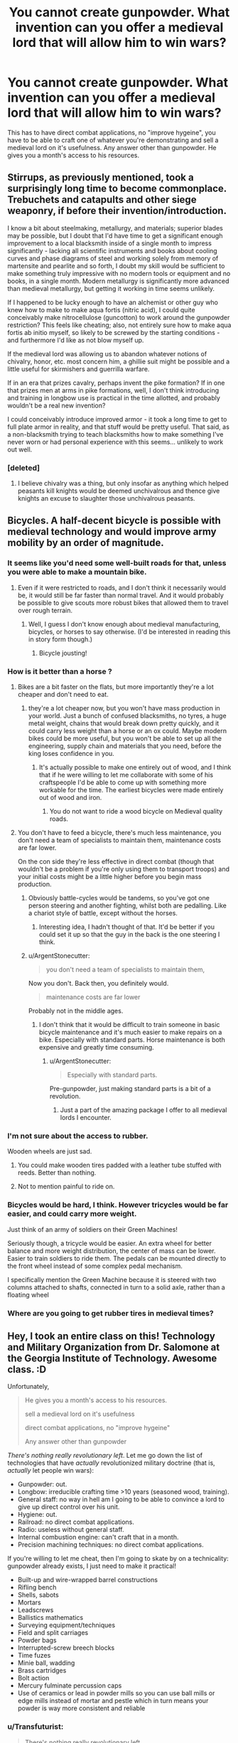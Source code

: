 #+TITLE: You cannot create gunpowder. What invention can you offer a medieval lord that will allow him to win wars?

* You cannot create gunpowder. What invention can you offer a medieval lord that will allow him to win wars?
:PROPERTIES:
:Author: justmakemeacake22134
:Score: 37
:DateUnix: 1434253528.0
:DateShort: 2015-Jun-14
:END:
This has to have direct combat applications, no "improve hygeine", you have to be able to craft one of whatever you're demonstrating and sell a medieval lord on it's usefulness. Any answer other than gunpowder. He gives you a month's access to his resources.


** Stirrups, as previously mentioned, took a surprisingly long time to become commonplace. Trebuchets and catapults and other siege weaponry, if before their invention/introduction.

I know a bit about steelmaking, metallurgy, and materials; superior blades may be possible, but I doubt that I'd have time to get a significant enough improvement to a local blacksmith inside of a single month to impress significantly - lacking all scientific instruments and books about cooling curves and phase diagrams of steel and working solely from memory of martensite and pearlite and so forth, I doubt my skill would be sufficient to make something truly impressive with no modern tools or equipment and no books, in a single month. Modern metallurgy is significantly more advanced than medieval metallurgy, but getting it working in time seems unlikely.

If I happened to be lucky enough to have an alchemist or other guy who knew how to make to make aqua fortis (nitric acid), I could quite conceivably make nitrocellulose (guncotton) to work around the gunpowder restriction? This feels like cheating; also, not entirely sure how to make aqua fortis ab initio myself, so likely to be screwed by the starting conditions - and furthermore I'd like as not blow myself up.

If the medieval lord was allowing us to abandon whatever notions of chivalry, honor, etc. most concern him, a ghillie suit might be possible and a little useful for skirmishers and guerrilla warfare.

If in an era that prizes cavalry, perhaps invent the pike formation? If in one that prizes men at arms in pike formations, well, I don't think introducing and training in longbow use is practical in the time allotted, and probably wouldn't be a real new invention?

I could conceivably introduce improved armor - it took a long time to get to full plate armor in reality, and that stuff would be pretty useful. That said, as a non-blacksmith trying to teach blacksmiths how to make something I've never worn or had personal experience with this seems... unlikely to work out well.
:PROPERTIES:
:Author: Escapement
:Score: 12
:DateUnix: 1434257309.0
:DateShort: 2015-Jun-14
:END:

*** [deleted]
:PROPERTIES:
:Score: 1
:DateUnix: 1434265095.0
:DateShort: 2015-Jun-14
:END:

**** I believe chivalry was a thing, but only insofar as anything which helped peasants kill knights would be deemed unchivalrous and thence give knights an excuse to slaughter those unchivalrous peasants.
:PROPERTIES:
:Author: Sceptically
:Score: 9
:DateUnix: 1434274959.0
:DateShort: 2015-Jun-14
:END:


** Bicycles. A half-decent bicycle is possible with medieval technology and would improve army mobility by an order of magnitude.
:PROPERTIES:
:Author: Colonel_Fedora
:Score: 11
:DateUnix: 1434260493.0
:DateShort: 2015-Jun-14
:END:

*** It seems like you'd need some well-built roads for that, unless you were able to make a mountain bike.
:PROPERTIES:
:Author: alexanderwales
:Score: 10
:DateUnix: 1434261311.0
:DateShort: 2015-Jun-14
:END:

**** Even if it were restricted to roads, and I don't think it necessarily would be, it would still be far faster than normal travel. And it would probably be possible to give scouts more robust bikes that allowed them to travel over rough terrain.
:PROPERTIES:
:Author: Colonel_Fedora
:Score: 7
:DateUnix: 1434262090.0
:DateShort: 2015-Jun-14
:END:

***** Well, I guess I don't know enough about medieval manufacturing, bicycles, or horses to say otherwise. (I'd be interested in reading this in story form though.)
:PROPERTIES:
:Author: alexanderwales
:Score: 3
:DateUnix: 1434262597.0
:DateShort: 2015-Jun-14
:END:

****** Bicycle jousting!
:PROPERTIES:
:Author: AmeteurOpinions
:Score: 2
:DateUnix: 1434286524.0
:DateShort: 2015-Jun-14
:END:


*** How is it better than a horse ?
:PROPERTIES:
:Score: 4
:DateUnix: 1434272371.0
:DateShort: 2015-Jun-14
:END:

**** Bikes are a bit faster on the flats, but more importantly they're a lot cheaper and don't need to eat.
:PROPERTIES:
:Author: Colonel_Fedora
:Score: 4
:DateUnix: 1434273804.0
:DateShort: 2015-Jun-14
:END:

***** they're a lot cheaper now, but you won't have mass production in your world. Just a bunch of confused blacksmiths, no tyres, a huge metal weight, chains that would break down pretty quickly, and it could carry less weight than a horse or an ox could. Maybe modern bikes could be more useful, but you won't be able to set up all the engineering, supply chain and materials that you need, before the king loses confidence in you.
:PROPERTIES:
:Score: 17
:DateUnix: 1434274444.0
:DateShort: 2015-Jun-14
:END:

****** It's actually possible to make one entirely out of wood, and I think that if he were willing to let me collaborate with some of his craftspeople I'd be able to come up with something more workable for the time. The earliest bicycles were made entirely out of wood and iron.
:PROPERTIES:
:Author: Colonel_Fedora
:Score: 5
:DateUnix: 1434274695.0
:DateShort: 2015-Jun-14
:END:

******* You do not want to ride a wood bicycle on Medieval quality roads.
:PROPERTIES:
:Score: 3
:DateUnix: 1434365581.0
:DateShort: 2015-Jun-15
:END:


**** You don't have to feed a bicycle, there's much less maintenance, you don't need a team of specialists to maintain them, maintenance costs are far lower.

On the con side they're less effective in direct combat (though that wouldn't be a problem if you're only using them to transport troops) and your initial costs might be a little higher before you begin mass production.
:PROPERTIES:
:Author: Jon_Freebird
:Score: 3
:DateUnix: 1434273876.0
:DateShort: 2015-Jun-14
:END:

***** Obviously battle-cycles would be tandems, so you've got one person steering and another fighting, whilst both are pedalling. Like a chariot style of battle, except without the horses.
:PROPERTIES:
:Author: sephlington
:Score: 6
:DateUnix: 1434275318.0
:DateShort: 2015-Jun-14
:END:

****** Interesting idea, I hadn't thought of that. It'd be better if you could set it up so that the guy in the back is the one steering I think.
:PROPERTIES:
:Author: Jon_Freebird
:Score: 2
:DateUnix: 1434279751.0
:DateShort: 2015-Jun-14
:END:


***** u/ArgentStonecutter:
#+begin_quote
  you don't need a team of specialists to maintain them,
#+end_quote

Now you don't. Back then, you definitely would.

#+begin_quote
  maintenance costs are far lower
#+end_quote

Probably not in the middle ages.
:PROPERTIES:
:Author: ArgentStonecutter
:Score: 1
:DateUnix: 1434291856.0
:DateShort: 2015-Jun-14
:END:

****** I don't think that it would be difficult to train someone in basic bicycle maintenance and it's much easier to make repairs on a bike. Especially with standard parts. Horse maintenance is both expensive and greatly time consuming.
:PROPERTIES:
:Author: Jon_Freebird
:Score: 3
:DateUnix: 1434295784.0
:DateShort: 2015-Jun-14
:END:

******* u/ArgentStonecutter:
#+begin_quote
  Especially with standard parts.
#+end_quote

Pre-gunpowder, just making standard parts is a bit of a revolution.
:PROPERTIES:
:Author: ArgentStonecutter
:Score: 3
:DateUnix: 1434296067.0
:DateShort: 2015-Jun-14
:END:

******** Just a part of the amazing package I offer to all medieval lords I encounter.
:PROPERTIES:
:Author: Jon_Freebird
:Score: 3
:DateUnix: 1434299933.0
:DateShort: 2015-Jun-14
:END:


*** I'm not sure about the access to rubber.

Wooden wheels are just sad.
:PROPERTIES:
:Author: adrixshadow
:Score: 4
:DateUnix: 1434292271.0
:DateShort: 2015-Jun-14
:END:

**** You could make wooden tires padded with a leather tube stuffed with reeds. Better than nothing.
:PROPERTIES:
:Author: J4k0b42
:Score: 3
:DateUnix: 1434306811.0
:DateShort: 2015-Jun-14
:END:


**** Not to mention painful to ride on.
:PROPERTIES:
:Author: Transfuturist
:Score: 1
:DateUnix: 1434303045.0
:DateShort: 2015-Jun-14
:END:


*** Bicycles would be hard, I think. However tricycles would be far easier, and could carry more weight.

Just think of an army of soldiers on their Green Machines!

Seriously though, a tricycle would be easier. An extra wheel for better balance and more weight distribution, the center of mass can be lower. Easier to train soldiers to ride them. The pedals can be mounted directly to the front wheel instead of some complex pedal mechanism.

I specifically mention the Green Machine because it is steered with two columns attached to shafts, connected in turn to a solid axle, rather than a floating wheel
:PROPERTIES:
:Author: Farmerbob1
:Score: 3
:DateUnix: 1434346682.0
:DateShort: 2015-Jun-15
:END:


*** Where are you going to get rubber tires in medieval times?
:PROPERTIES:
:Author: justmakemeacake22134
:Score: 1
:DateUnix: 1434514077.0
:DateShort: 2015-Jun-17
:END:


** Hey, I took an entire class on this! Technology and Military Organization from Dr. Salomone at the Georgia Institute of Technology. Awesome class. :D

Unfortunately,

#+begin_quote
  He gives you a month's access to his resources.

  sell a medieval lord on it's usefulness

  direct combat applications, no "improve hygeine"

  Any answer other than gunpowder
#+end_quote

/There's nothing really revolutionary left/. Let me go down the list of technologies that have /actually/ revolutionized military doctrine (that is, /actually/ let people win wars):

- Gunpowder: out.
- Longbow: irreducible crafting time >10 years (seasoned wood, training).
- General staff: no way in hell am I going to be able to convince a lord to give up direct control over his unit.
- Hygiene: out.
- Railroad: no direct combat applications.
- Radio: useless without general staff.
- Internal combustion engine: can't craft that in a month.
- Precision machining techniques: no direct combat applications.

If you're willing to let me cheat, then I'm going to skate by on a technicality: gunpowder already exists, I just need to make it practical!

- Built-up and wire-wrapped barrel constructions
- Rifling bench
- Shells, sabots
- Mortars
- Leadscrews
- Ballistics mathematics
- Surveying equipment/techniques
- Field and split carriages
- Powder bags
- Interrupted-screw breech blocks
- Time fuzes
- Minie ball, wadding
- Brass cartridges
- Bolt action
- Mercury fulminate percussion caps
- Use of ceramics or lead in powder mills so you can use ball mills or edge mills instead of mortar and pestle which in turn means your powder is way more consistent and reliable
:PROPERTIES:
:Author: Vebeltast
:Score: 14
:DateUnix: 1434300825.0
:DateShort: 2015-Jun-14
:END:

*** u/Transfuturist:
#+begin_quote
  There's nothing really revolutionary left.
#+end_quote

Not so. Improvements on horse riding for cavalry would be pretty powerful.
:PROPERTIES:
:Author: Transfuturist
:Score: 3
:DateUnix: 1434303416.0
:DateShort: 2015-Jun-14
:END:


*** Gunpowder isn't the only thing you can use to power a crude projectile weapon. Alcohol will work quite nicely for Arquebus-style weapons or cannon analogs.

Sickness and starvation in the field need not only be addressed by 'hygiene' Better food preservation will address both of these issues, and allow larger stockpiles of food to resist siege.
:PROPERTIES:
:Author: Farmerbob1
:Score: 3
:DateUnix: 1434307001.0
:DateShort: 2015-Jun-14
:END:

**** How does alcohol work? Is it fast-burning enough? What is the oxidizer? Are you using pure alcohol or is it doped with something else or applied to something?

I want to know how this works.
:PROPERTIES:
:Author: boomfarmer
:Score: 3
:DateUnix: 1434314500.0
:DateShort: 2015-Jun-15
:END:

***** I found this website devoted to [[http://www.spudfiles.com/spud_wiki/index.php?title=Common_Fuels_for_Combustion_Spudguns][spud-cannoneering.]]
:PROPERTIES:
:Author: Farmerbob1
:Score: 3
:DateUnix: 1434319863.0
:DateShort: 2015-Jun-15
:END:


*** Radio's actually a pretty good idea. I don't know how to build one myself (especially not a speaker), but I'm pretty sure you could get a general's interest if you had a working prototype.
:PROPERTIES:
:Author: ancientcampus
:Score: 2
:DateUnix: 1434375930.0
:DateShort: 2015-Jun-15
:END:

**** Really? The speaker is the easiest part. You can make a working one using two paper plates, two magnets, some wire, and glue.
:PROPERTIES:
:Author: Amargosamountain
:Score: 1
:DateUnix: 1434529968.0
:DateShort: 2015-Jun-17
:END:

***** Sounds like a fun saturday morning
:PROPERTIES:
:Author: ancientcampus
:Score: 1
:DateUnix: 1434550367.0
:DateShort: 2015-Jun-17
:END:


** I would improve hy---

#+begin_quote
  no "improve hygeine"
#+end_quote

Oh.

Well, in that case I have to cheat with Wikipedia (if I'm just using my native knowledge, I'm boned, since I couldn't do much more than teach math and logic). However, if I'm allowed to prepare some knowledge ahead of time:

- If it's early enough, the *stirrup* apparently allows a cavalry to hit a lot harder from horseback. *Horseshoes* allow travel over rocky terrain. The *horse collar* allows for the use of draught horses, which can travel faster than oxen, meaning better supply lines. These all fall under the general heading of "cavalry".

- I think I might be able to figure out how an *astrolabe* works, and maybe how to build one. This is general navigation, so maybe falls outside the bounds of "direct combat", but I have a hard time imagining that a medieval general wouldn't see the naval applications. Same with some ship-building techniques that I might be able to learn up on and present.

- In the sphere of *architecture* I might be able to offer some advice on better building techniques in order to improve castle defenses, or point out methods of siege assault. But that's not my area of expertise either.

But again, that's me cheating with Wikipedia, and I almost certainly wouldn't be able to even /instruct/ someone to craft any of those things without a week of study (ideally in the modern world). I'm hoping this answer is still better than just saying, "Nope, I'm fucked".
:PROPERTIES:
:Author: alexanderwales
:Score: 29
:DateUnix: 1434254834.0
:DateShort: 2015-Jun-14
:END:

*** Introductory biological warfare is actually pretty easy - and would go perfectly with refusing to improve hygiene. But I try to be a scientist who thinks about should as well as can, so... no way. I've also turned down some nice offers for Defense jobs due to pacifism, so really direct combat technologies are out.

Telecommunications. Start with Heliograph techniques, which were good enough for the British Empire in India, and try to move up to radio. Something which has clear military uses even on a tactical scale, but really shines for civilian applications.
:PROPERTIES:
:Author: PeridexisErrant
:Score: 10
:DateUnix: 1434270551.0
:DateShort: 2015-Jun-14
:END:

**** u/literal-hitler:
#+begin_quote
  Introductory biological warfare is actually pretty easy - and would go perfectly with refusing to improve hygiene.
#+end_quote

A true munchkin uses rules not as a limit, but as a handhold.
:PROPERTIES:
:Author: literal-hitler
:Score: 6
:DateUnix: 1434342894.0
:DateShort: 2015-Jun-15
:END:


**** Medieval sieges often had rudimentary biological warfare already. Trebuchet-ing over horses who died of disease was a tactic that was used.
:PROPERTIES:
:Score: 1
:DateUnix: 1434365465.0
:DateShort: 2015-Jun-15
:END:


*** Horse gear is possibly the most useful, along with star fortresses. Beyond that, I'd have no clue. Telescopes and some form of long-distance communication might help convince lords to delegate armies more, which means more numbers, which means crushing victories.
:PROPERTIES:
:Author: Transfuturist
:Score: 3
:DateUnix: 1434303599.0
:DateShort: 2015-Jun-14
:END:


** I think a spark-gap radio might be doable with medieval technology.

The receiver doesn't need to be more complicated than an old-fashioned coherer.

Batteries can be made with jars of vinegar or sulphuric acid with metal in them (lots and lots in parallel). Leyden jars are capacitors, and aren't that complicated.They knew what lodestones were since classical era, and I assume wire isn't a problem for a blacksmith.
:PROPERTIES:
:Author: Adreik
:Score: 15
:DateUnix: 1434272214.0
:DateShort: 2015-Jun-14
:END:

*** Not going to be particularly useful without a general staff. Remember, up until Berthier invented the general staff (literally right before Napoleon took over) armies were /at most/ as big as one guy could shout at, and it's going to be almost impossible to convince a medieval lord to give that up. There's a reason the general staff went out of vogue when the Romans went away and didn't come back until the French Revolution.
:PROPERTIES:
:Author: Vebeltast
:Score: 5
:DateUnix: 1434301279.0
:DateShort: 2015-Jun-14
:END:

**** What's a general staff and why would a medieval lord not want it and why did they go out of vogue?
:PROPERTIES:
:Author: Pluvialis
:Score: 3
:DateUnix: 1434303594.0
:DateShort: 2015-Jun-14
:END:

***** You know how armies have things like squads and battalions and lieutenants and captains and generals? That's the general staff. You have units, which are directly commanded by low-grade officers that are coordinated by higher-grade officers up to the Person In Charge. Every officer know what's going on at their level and the level above and - critically - has enough power and permission to make decisions that they can move their troops around to cover problem spots or take advantages when they see them. That's huge. That means that your Person In Charge doesn't have to worry about giving orders to 100-person blocks of soldiers and can concentrate on their strategy and ordering around tens of thousands of guys at a time. That means that decisions like "pincer now" can be made by a person closer to the action, which means those decisions will be more accurate and generally better. That means that individual soldiers have someone that they can trust to know what's going on and that can recover the situation when things start going badly, which is a huge morale boost.

Part of the reason the Romans were so dominant, militarily, is because they had this working. Centuries, Cohorts, Legions. They could delegate because they had a professional military and trained special-purpose officers and could trust each other.

Feudal lords couldn't delegate because there wasn't enough trust going around for it to work. Lords couldn't be trusted to handle maneuvers because they'd either screw them up or abandon the plan in a glorious charge or just plain backstab their king or the lord next door. Soldiers were conscripts or militia and couldn't be convinced to follow orders except from the single person on the field with the highest rank. As a result, the size of your army was basically limited by how loud your king could shout. Anything larger would dissolve into chaos because people weren't getting orders they could trust.
:PROPERTIES:
:Author: Vebeltast
:Score: 5
:DateUnix: 1434305419.0
:DateShort: 2015-Jun-14
:END:

****** Cool. How did the Romans generate trust then?
:PROPERTIES:
:Author: Pluvialis
:Score: 3
:DateUnix: 1434306377.0
:DateShort: 2015-Jun-14
:END:

******* The Romans maintained a permanent, professional army. Roman legionaries enlisted for 25 years of service and were highly trained. Centurions were generally promoted from the ranks after several years of service and were required to be literate. Only the very highest ranks were political appointments; the rest were merit promotions up a hierarchy, commanding successively more important centuries and cohorts. Roman soldiers often spent decades fighting with the same comrades and officers. Furthermore, the permanent position meant that Roman soldiers could drill and practice and confer institutional knowledge, which meant they could actually do things like "produce and refine an infantry doctrine over the course of generations and practice it until every legionary knew it". [[https://en.wikipedia.org/wiki/Roman_infantry_tactics][That infantry doctrine itself was /damn/ impressive]]. I can't really summarize it, but it depended heavily on the soldiers executing it trusting each other to cover weaknesses and to step in at the right time or switch out at the right time. Lots of well-ordered rotations, lots of shield-your-buddy-while-he-stabs, lots of "hold here and wait for the flank to pincer".
:PROPERTIES:
:Author: Vebeltast
:Score: 8
:DateUnix: 1434307290.0
:DateShort: 2015-Jun-14
:END:

******** ***** 
      :PROPERTIES:
      :CUSTOM_ID: section
      :END:
****** 
       :PROPERTIES:
       :CUSTOM_ID: section-1
       :END:
**** 
     :PROPERTIES:
     :CUSTOM_ID: section-2
     :END:
[[https://en.wikipedia.org/wiki/Roman%20infantry%20tactics][*Roman infantry tactics*]]: [[#sfw][]]

--------------

#+begin_quote
  *Roman infantry tactics* refers to the theoretical and historical deployment, formation and maneuvers of the [[https://en.wikipedia.org/wiki/Roman_army][Roman]] infantry from the start of the [[https://en.wikipedia.org/wiki/Roman_Republic][Roman Republic]] to the [[https://en.wikipedia.org/wiki/Fall_of_the_Western_Roman_Empire][fall of the Western Roman Empire]]. The article first presents a short overview of Roman training. Roman performance against different types of enemies is then analyzed. Finally a summation of what made the Roman tactics and strategy militarily effective through their long history is given below, as is a discussion of how and why this effectiveness eventually disappeared.

  * 
    :PROPERTIES:
    :CUSTOM_ID: section-3
    :END:
  [[https://i.imgur.com/dUShx05.png][*Image*]] [[https://commons.wikimedia.org/wiki/File:Roman_Military_banner.svg][^{i}]]
#+end_quote

--------------

^{Relevant:} [[https://en.wikipedia.org/wiki/Dolabra][^{Dolabra}]] ^{|} [[https://en.wikipedia.org/wiki/Light_infantry][^{Light} ^{infantry}]] ^{|} [[https://en.wikipedia.org/wiki/Outline_of_ancient_Rome][^{Outline} ^{of} ^{ancient} ^{Rome}]] ^{|} [[https://en.wikipedia.org/wiki/Roman_legion][^{Roman} ^{legion}]]

^{Parent} ^{commenter} ^{can} [[/message/compose?to=autowikibot&subject=AutoWikibot%20NSFW%20toggle&message=%2Btoggle-nsfw+cs6ddqr][^{toggle} ^{NSFW}]] ^{or[[#or][]]} [[/message/compose?to=autowikibot&subject=AutoWikibot%20Deletion&message=%2Bdelete+cs6ddqr][^{delete}]]^{.} ^{Will} ^{also} ^{delete} ^{on} ^{comment} ^{score} ^{of} ^{-1} ^{or} ^{less.} ^{|} [[/r/autowikibot/wiki/index][^{FAQs}]] ^{|} [[/r/autowikibot/comments/1x013o/for_moderators_switches_commands_and_css/][^{Mods}]] ^{|} [[/r/autowikibot/comments/1ux484/ask_wikibot/][^{Call} ^{Me}]]
:PROPERTIES:
:Author: autowikibot
:Score: 2
:DateUnix: 1434307298.0
:DateShort: 2015-Jun-14
:END:


**** T'ang China fielded hundreds of thousands of men. Not at once, but coordinating five armies over the course of a campaign would be pretty useful.
:PROPERTIES:
:Author: Jinoc
:Score: 1
:DateUnix: 1434458594.0
:DateShort: 2015-Jun-16
:END:

***** You know, that's actually a fair point. We've all been taking "Medieval Lord" to mean "mid-ranking western European land-owning noble circa 1400 CE". Which is /technically/ correct, but the /spirit/ of the question could be lead to an interpretation of "Chinese General circa 700 CE". In which case things get really interesting and I'm probably about to lose two hours of my life checking up on Tang Dynasty military technology and doctrine.

That said, Tang Dynasty specifically had the bureaucracy and political unity to raise the professional army that could support the general staff that would make Radio useful.
:PROPERTIES:
:Author: Vebeltast
:Score: 1
:DateUnix: 1434473323.0
:DateShort: 2015-Jun-16
:END:


*** That's very clever!
:PROPERTIES:
:Author: goocy
:Score: 1
:DateUnix: 1434286891.0
:DateShort: 2015-Jun-14
:END:


** K.A. Applegate's Everworld series explores this concept. Some teenagers are trapped in a medieval fantasy world, but there's a copy of them living in the real world too and every so often their memories sync up.

One of them uses some knowledge from books in the present to have the craftsmen back then make a telegraph.\\
Definitely check it out if you're a fan of Animorphs. It's the same author, but sadly it's not a finished series.
:PROPERTIES:
:Author: jrpguru
:Score: 6
:DateUnix: 1434300930.0
:DateShort: 2015-Jun-14
:END:


** A hot air balloon seems doable. It's good for keeping watch and for dropping incendiaries on thatched roofs from safety.
:PROPERTIES:
:Author: dspeyer
:Score: 15
:DateUnix: 1434258188.0
:DateShort: 2015-Jun-14
:END:

*** Hot Air Balloons requires high precision cloth manufacturing techniques. You'd have to improve a half dozen ancillary industries to make it work.
:PROPERTIES:
:Author: Terkala
:Score: 13
:DateUnix: 1434267255.0
:DateShort: 2015-Jun-14
:END:

**** Would you have better luck with [[https://en.wikipedia.org/?title=Man-lifting_kite][man-lifting kites]]? There's stories about a Japanese thief in the 1500's using one, but I don't know enough about the history of cloth to say whether it would be possible in the West. Actually, now I think about it, the Japanese probably used paper, I vaguely recall something about waterproof paper umbrellas being used in antiquity there.
:PROPERTIES:
:Author: duffmancd
:Score: 1
:DateUnix: 1434346222.0
:DateShort: 2015-Jun-15
:END:

***** Still requires very good weaving techniques. You have to be able to make oiled/waxed cloth that air cannot pass through. And that can maintain that seal when they're supporting over a hundred pounds of weight.

The Japanese did use paper, but that would not have had enough strength to lift a human being.
:PROPERTIES:
:Author: Terkala
:Score: 1
:DateUnix: 1434347547.0
:DateShort: 2015-Jun-15
:END:


*** Way more useful as a scouting tool, you can already throw flaming projectiles quite far.

Knowing what your enemy is doing is far more useful than burning some houses.
:PROPERTIES:
:Author: shadowmask
:Score: 3
:DateUnix: 1434260982.0
:DateShort: 2015-Jun-14
:END:

**** Something tells me that throwing flaming projectiles out of a vehicle that is primarily oiled/waxed cloth and wood, when crashing would result in being surrounded by enemies, would be a /very bad idea/.

...you'd need to prototype it a bunch, would that still be doable in a month?
:PROPERTIES:
:Score: 1
:DateUnix: 1435481694.0
:DateShort: 2015-Jun-28
:END:


*** Good idea, especially if combined with binoculars!
:PROPERTIES:
:Author: Phhhhuh
:Score: 2
:DateUnix: 1434273971.0
:DateShort: 2015-Jun-14
:END:


** I study biology. If I can't just share my knowledge and have to actually make a product... Direct combat applications, too, hmm. Penicillin is super helpful for fighting infection in war, which would let him keep more soldiers. If that's stretching it too far, bring me the sick and I will build biological weapons. There are some nasty bacteria that could go great on swords, arrowheads, spears... Poison the enemy's food supplies... Sicken their mounts... hell, if the objective is to fucking ruin them, I could spread blighted crops. If I could get ahold of some botulism, well, they'd be screwed. Anthrax would probably be fairly easy. My biggest concern would be not infecting myself or my people, but if I have access to all his resources, I imagine a decent lab could be built. And, if the lord would agree, offer antibiotics to those willing to join his cause. Call plagues on his enemies and miracle cures for his people.
:PROPERTIES:
:Author: riparia
:Score: 14
:DateUnix: 1434262910.0
:DateShort: 2015-Jun-14
:END:

*** balance your karma! do vaccinations AND smallpox arrowheads
:PROPERTIES:
:Author: puesyomero
:Score: 3
:DateUnix: 1434335722.0
:DateShort: 2015-Jun-15
:END:

**** Absolutely, that would be awesome.
:PROPERTIES:
:Author: riparia
:Score: 2
:DateUnix: 1434336439.0
:DateShort: 2015-Jun-15
:END:


** Short term: Telescopes and simple two-part ciphers. You work closely with a glassmaker to create a telescope. Then, you create a medieval PGP key encryption method. The major leaders all have a single page representing their key (given at some banquet), with an instructional manual telling their scribes how to use it. Then later on any message sent to those generals will be guaranteed to be accurate. Those two inventions together will give the lord a better scouting force, and the ability to reliably order his lords at a distance without worrying about enemies stealing their orders mid-transit.

Long term: Crop rotation techniques. Even simple 4 field crop rotation techniques increase the per-acre yield about 100% over early medieval farming techniques. Peasants who produce twice as much grain can afford to pay twice as many taxes. A lord with twice as much money per-acre is going to have a very easy time raising an army to fight his wars. Coffers win wars, when it comes down to it, though there are exceptions to any rule.
:PROPERTIES:
:Author: Terkala
:Score: 11
:DateUnix: 1434267616.0
:DateShort: 2015-Jun-14
:END:

*** You don't even need telescopes, asymmetric encryption is already a guarantee to win pretty much every war.
:PROPERTIES:
:Author: goocy
:Score: 4
:DateUnix: 1434287397.0
:DateShort: 2015-Jun-14
:END:

**** Really? How so?
:PROPERTIES:
:Author: ancientcampus
:Score: 1
:DateUnix: 1434376040.0
:DateShort: 2015-Jun-15
:END:

***** Because pre-1900 wars were very long-drawn, with all the movement on foot and transport convoys to supply the army.

Because of the slow physical movement of the army, even information on horseback was quicker than the progression of the war. That led to early warning systems that allowed opposing kingdoms to prepare their own armies and counter the attack. If the attacked kingdom had an information advantage, and the attacker didn't know that they were prepared, they could even ambush back.

That meant that a large part of the war was always an information war. You could pretend to be an allied army and "agree" on an attack timing and location. You could pretend to be an enemy spy and send false messages, leading the enemy's army to prepare an ambush on your fake location, leaving it vulnerable to your real ambush. Without proper encryption, every message could have been forged by the enemy. That's why encryption was used at least as early as ancient Rome. But encryption in those days was more obfuscation and could be broken or detected easily. Asymmetric encryption as of today can be carried in plain sight and can still not be cracked.
:PROPERTIES:
:Author: goocy
:Score: 5
:DateUnix: 1434376525.0
:DateShort: 2015-Jun-15
:END:

****** Wow, you're right - I wasn't thinking along the lines of "without this, you can't trust your spies or allies". That's significant!
:PROPERTIES:
:Author: ancientcampus
:Score: 3
:DateUnix: 1434377478.0
:DateShort: 2015-Jun-15
:END:


** If I can't make gunpowder... how about talking to the royal alchemist about mixing one part of aqua fortis with two parts oil of vitriol, dunking fine cotton wool therein, and carefully washing and drying it? (grins, ducks, runs... /very/ far)
:PROPERTIES:
:Author: DataPacRat
:Score: 2
:DateUnix: 1434257646.0
:DateShort: 2015-Jun-14
:END:

*** "What's cotton?"
:PROPERTIES:
:Author: Sceptically
:Score: 4
:DateUnix: 1434275126.0
:DateShort: 2015-Jun-14
:END:

**** Just about any cellulose should do, even wood fibers.
:PROPERTIES:
:Author: DataPacRat
:Score: 2
:DateUnix: 1434275355.0
:DateShort: 2015-Jun-14
:END:


** *Anesthesia*. Diethyl ether, aka "ether," may have already been invented by this point but it definitely hasn't been widely used as an anesthetic. You can make it by mixing alcohol with sulfuric acid, which has been known under the name "oil of vitriol" since approximately ever.

Not really direct combat, but if people are doing surgery on the sick or injured then it'll have to help the success rate.

Not as much as hygiene would (you monster) but it'll be obviously Doing Something instead of looking like another silly superstition.
:PROPERTIES:
:Author: notentirelyrandom
:Score: 5
:DateUnix: 1434294071.0
:DateShort: 2015-Jun-14
:END:

*** "you monster" made me laugh
:PROPERTIES:
:Author: ancientcampus
:Score: 1
:DateUnix: 1434376111.0
:DateShort: 2015-Jun-15
:END:


** I'm surprised nobody mentioned the [[http://www.lowtechmagazine.com/2011/12/the-chinese-wheelbarrow.html][chinese wheelbarrow]]. They are much better than the western ones, and can be used to transport troops and supplies.

Although they require roads, those roads can be much narrower and cheaper than the roads used for carriages.
:PROPERTIES:
:Author: sir_pirriplin
:Score: 3
:DateUnix: 1434380321.0
:DateShort: 2015-Jun-15
:END:


** Trebuchets are the first thing that come to mind.

The second thing is smallpox blankets. After suitably inoculating the medieval lord's own people with cowpox, of course. This is fairly dependent on your definition of "direct combat applications". CONSTANT VIGILANCE and all that.

Third idea: Crossbows, depending on what year it is and whether this group has learned to make them yet.

Fourth idea would probably take more than a month, but: Steam engines, wooden tanks (like Da Vinci's doodles!), blitzkrieg warfare.

Fifth idea: Hang gliders and/or hot air balloons. Not sure if available materials will allow this. I'd probably start by showing him a paper lantern and then claim that with enough time I could build one that would let him fly over the battlefield to command and rain death from above.
:PROPERTIES:
:Author: protagnostic
:Score: 5
:DateUnix: 1434265069.0
:DateShort: 2015-Jun-14
:END:

*** Hanggliders are easy once you've understood how they work, and should be incredibly useful for light warfare (introducing scoutibg and air strikes).
:PROPERTIES:
:Author: goocy
:Score: 1
:DateUnix: 1434286835.0
:DateShort: 2015-Jun-14
:END:

**** No, no they're not. Hanggliders are really really complicated to design, require aluminium alloys to build (and aluminium smelting requires a *lot* of electricity) and are dangerous to fly if you don't get everything close to perfect.
:PROPERTIES:
:Author: duffmancd
:Score: 3
:DateUnix: 1434361333.0
:DateShort: 2015-Jun-15
:END:

***** "really really complicated" is exaggerated. You need a flexible wing with a leading edge, and a sturdy frame. Yes, today they're made from aluminium and glass fiber, but the basic principles are very similar to a sailboat. A skilled boat craftsman could at least build a prototype from wood and cloth, and then start optimizing for weight.

The only trick you really need to know is the wing profile, otherwise the pilot can't steer.
:PROPERTIES:
:Author: goocy
:Score: 3
:DateUnix: 1434361813.0
:DateShort: 2015-Jun-15
:END:

****** Thinking back on this, I admit I was wrong.

You probably could build a glider with the performance of the original 70's era ones. Or using a rigid wing design better than that. There's no way in hell though that you'd get close to modern performance with a similar construction out of materials available then. And re-optimising for the materials available is not a simple pen-and-paper exercise.
:PROPERTIES:
:Author: duffmancd
:Score: 4
:DateUnix: 1434362567.0
:DateShort: 2015-Jun-15
:END:

******* I agree with your point on performance, especially because of weight and durability. A 70's design is what I had in mind as well.
:PROPERTIES:
:Author: goocy
:Score: 4
:DateUnix: 1434367497.0
:DateShort: 2015-Jun-15
:END:


*** Trebuchets were a common medieval weapon of war and crossbows were in use by the 6th Century in Scotland.
:PROPERTIES:
:Score: 1
:DateUnix: 1434318730.0
:DateShort: 2015-Jun-15
:END:

**** u/protagnostic:
#+begin_quote
  depending on what year it is and whether this group has learned to make them yet.
#+end_quote
:PROPERTIES:
:Author: protagnostic
:Score: 1
:DateUnix: 1434338909.0
:DateShort: 2015-Jun-15
:END:


** Bicycles might be a good start. Also more advanced military tactics.
:PROPERTIES:
:Author: Igigigif
:Score: 3
:DateUnix: 1434260441.0
:DateShort: 2015-Jun-14
:END:


** Hmm... flywheels, yaw bearings and cone-belt transmissions. Set up a few dozen windmills and you've got a considerable supply of mechanical energy.
:PROPERTIES:
:Author: Kayitosan
:Score: 3
:DateUnix: 1434275769.0
:DateShort: 2015-Jun-14
:END:


** Steel.

Medieval Europe is Iron Age Europe. Introducing cheap, domestic steel for weapons and armour in a world built on iron would change the face of the continent.
:PROPERTIES:
:Score: 3
:DateUnix: 1434319921.0
:DateShort: 2015-Jun-15
:END:


** Wars are won by people, and they're fought for resources (even if that resource is something weird and ephemeral like "honor"). The best way to win a war is to never have to fight in the first place.

It wouldn't work for every lord, and it would take longer than a month, but advancing economics, law, and psychology would go a very long way to "winning" wars.

It's not like English is the dominant world language because the British (and then America) took over every where with might of arms.
:PROPERTIES:
:Author: narfanator
:Score: 3
:DateUnix: 1434325204.0
:DateShort: 2015-Jun-15
:END:

*** You've got to convince a medieval lord though. Or he's going to have you Shirened.
:PROPERTIES:
:Author: justmakemeacake22134
:Score: 1
:DateUnix: 1434514360.0
:DateShort: 2015-Jun-17
:END:


** Public/private cryptography, would that be direct enough?
:PROPERTIES:
:Author: josephwdye
:Score: 7
:DateUnix: 1434256440.0
:DateShort: 2015-Jun-14
:END:

*** That would be absolutely ridiculous to do by hand.
:PROPERTIES:
:Author: Transfuturist
:Score: 2
:DateUnix: 1434303092.0
:DateShort: 2015-Jun-14
:END:

**** I was thinking they would do it by hand in WWII I was thinking about secret pads.
:PROPERTIES:
:Author: josephwdye
:Score: 2
:DateUnix: 1434305343.0
:DateShort: 2015-Jun-14
:END:

***** But [[https://en.wikipedia.org/wiki/One-time_pad][one-time-pads]] are just plain [[https://en.wikipedia.org/wiki/Modular_arithmetic][modulo addition]], using a shared secret (the pad's key) in place of the number 13 in a [[https://en.wikipedia.org/wiki/ROT13][ROT13 operation]].
:PROPERTIES:
:Author: boomfarmer
:Score: 1
:DateUnix: 1434314702.0
:DateShort: 2015-Jun-15
:END:


** Signal flags, signal towers, and some type of variant of morse code. I don't know morse code, but I know how it works.

Also, food preservation methods. Boiling and wax-sealing clay containers would allow for better ability to store foods against siege, and better ability to keep men fed in the field with less death due to spoilage.

If the lord was progressive enough, I might try to teach the concept of the assembly line, and uniform components for making things like arrows, spears, and simpler armor pieces.

Also, potato cannons. Fueled by the purest alcohol I could manage. They can be made man-portable. Flint and steel igniter should be possible. A wire connected to a piece of steel, which is jerked, forcing the steel to impact the flint inside the tube, igniting the alcohol.

Actually, a long match in a small hole would work fine to ignite a potato cannon. (Burning splinters would work too, as noted below.)
:PROPERTIES:
:Author: Farmerbob1
:Score: 5
:DateUnix: 1434265292.0
:DateShort: 2015-Jun-14
:END:

*** u/noggin-scratcher:
#+begin_quote
  a long match
#+end_quote

You're probably going to have to invent those before you can use them.

Although I suppose it doesn't have to be the modern chemical concoction that self-ignites from friction (or even the less convenient earlier versions) - could just be a long splint that you light from a fire.
:PROPERTIES:
:Author: noggin-scratcher
:Score: 5
:DateUnix: 1434280725.0
:DateShort: 2015-Jun-14
:END:


** What I'd love to invent is a radio. Make army-scale pincer movements possible, and a ton of civilian applications too. I'm far from confident I could build one, though.
:PROPERTIES:
:Author: dspeyer
:Score: 2
:DateUnix: 1434258253.0
:DateShort: 2015-Jun-14
:END:


** Without increasing manufacturing you aren't going to achieve much.

An intelligent and informed person at best will be able to improve steel quality if he has the right knowledge.

Even if you have specialized knowledge you wouldn't be able to translate it that well through medieval means.

The best advantage is simple knowing what is achievable and having a modern mentality.

The scientific method,list of advantage and disadvantage, Assembly line batching.

The problems like paper, cloth, food preservation, information flow, energy,research and education represent and know that it is the major limits of that world stopping progress.

The most devastating you could be with modern knowledge would probably be thorough chemistry and biology for WW1 like weapons of mass destruction if your protagonist is a complete psychopath and irredeemably evil by all definitions.

With better steel and some oil you can motorize stuff as well as other machines.
:PROPERTIES:
:Author: adrixshadow
:Score: 2
:DateUnix: 1434291768.0
:DateShort: 2015-Jun-14
:END:


** I just had a really nasty thought. Chemical weapons. Having your infantry skirmishers carry glass bottles full of ammonia OR bleach.

Squads carrying ammonia are separated from squads carrying bleach. They work as paired squads. Ammonia-throwers and bleach throwers concentrate on standard bearers or other clearly identifiable targets.

Splash-mixing of ammonia and bleach in the middle of an enemy will break up an attacking formation rather quickly.

That's the crudest effective chemical weapon I can think of (other than fire, which our lord probably already knows about.)
:PROPERTIES:
:Author: Farmerbob1
:Score: 2
:DateUnix: 1434307735.0
:DateShort: 2015-Jun-14
:END:


** I'd gather all his blacksmiths and their spare metal (using plate metal too if I have to), and have them build personnel "tanks" out of metal. This would basically be a dome, about the size of an SUV, with slits through which archers could shoot with their longbows. It would also have a great many spears (entirely metal) welded to the tank's shell and pointed outward in all directions, like a hedgehog, to prevent enemy melee from getting too close, thereby allowing those within to choose their targets. The 'tank's shell will also protect its underbelly (one can only exit the tank when the door is unlocked by those within). Each 'tank' would fit 4-6 longbowmen (very cramped) and have a thousand arrows stockpiled (very very cramped). And yes, this would cost a /lot/ of metal.

Basically an invulnerable mobile tower at ground level, from which longbowmen could mow down enemy soldiers - even the most well-protected ones without putting themselves in any risk. Given how well protected they would be and the fact that longbowmen could fire shots extremely quickly, a line of such tanks along the front line could be both devastating and demoralizing. And they'd be able to clunk forward should the enemy, afraid of such a contraption, decide to break ranks.
:PROPERTIES:
:Author: luminarium
:Score: 2
:DateUnix: 1434322060.0
:DateShort: 2015-Jun-15
:END:

*** Would the longbowmen have enough room to pull their string if they are this cramped?
:PROPERTIES:
:Score: 1
:DateUnix: 1434366592.0
:DateShort: 2015-Jun-15
:END:

**** well, that's why I'm not giving the size specs of the thing ;)
:PROPERTIES:
:Author: luminarium
:Score: 1
:DateUnix: 1434409560.0
:DateShort: 2015-Jun-16
:END:


** I feel like there are a lot of military strategies that could be effectively employed in the middle ages, but unfortunately, I highly doubt a foreigner with no actual combat experience could convince them to put me in charge. Reserve troops, guerilla warfare, and information warfare as broad general concepts would all be game-changers. (Reserve troops would be particularly hard given the use of looting as an incentive.)

No hygiene? Well then, I suppose we could take a different direction, and employ biological warfare.
:PROPERTIES:
:Author: ancientcampus
:Score: 2
:DateUnix: 1434376472.0
:DateShort: 2015-Jun-15
:END:


** I'd just rattle off a list of every medieval-level technology I could think of. Communication was horrid back then, and just because a Spanish lord was telling all his friends about this cool new siege engine doesn't mean that British sappers would know how to make them. As soon as I hit one that no one in the castle could identify even with drawings and descriptions, I'd consider the viability and start begging the house carpenters and blacksmiths for a crash course in medieval prototyping.
:PROPERTIES:
:Score: 2
:DateUnix: 1434260712.0
:DateShort: 2015-Jun-14
:END:


** I could probably make a simple glider out of cloth and wood, which would scare the hell out of people if nothing else.
:PROPERTIES:
:Author: LiteralHeadCannon
:Score: 1
:DateUnix: 1434257432.0
:DateShort: 2015-Jun-14
:END:

*** How well would wool or linen work for a glider?
:PROPERTIES:
:Author: Sceptically
:Score: 1
:DateUnix: 1434275045.0
:DateShort: 2015-Jun-14
:END:

**** Hangglider pilot here; both should work. You need to optimize for weight, and build it a bit bigger than today's models, but cloth is sturdy and light enough.

The actual problem is price - cloth was a luxury good in the middle ages, because every thread was hand-wound. So your proposal would look to the king like making a handgun from solid gold today.

I think the Wright brothers flew with pig skin? Might be a better way to start.
:PROPERTIES:
:Author: goocy
:Score: 9
:DateUnix: 1434287234.0
:DateShort: 2015-Jun-14
:END:

***** According to the Smithsonian, they used [[http://airandspace.si.edu/exhibitions/wright-brothers/online/fly/1903/construction.cfm][fabric]]. Another Smithsonian Air And Space Museum article goes into a little more detail, but doesn't really say anything more than [[http://airandspace.si.edu/collections/artifact.cfm?object=nasm_A19610048000][fabric]].

Aha.

#+begin_quote
  The frame was covered with a finely-woven cotton cloth and was sealed with "canvas paint" similar to what sailors in Kitty Hawk used on their sails, probably paraffin dissolved in kerosene.
#+end_quote

[[http://www.wright-brothers.org/Information_Desk/Just_the_Facts/Airplanes/Flyer_I.htm]]
:PROPERTIES:
:Author: boomfarmer
:Score: 2
:DateUnix: 1434315103.0
:DateShort: 2015-Jun-15
:END:


** I'd probably try to create a crossbow, although he may already have those.
:PROPERTIES:
:Author: 55-68
:Score: 1
:DateUnix: 1434281420.0
:DateShort: 2015-Jun-14
:END:


** Hmmm

I know the wing shape for aeroplanes, but I'm not sure I could design a motor to power one.

If I can teach his guys optics and have them build me a microscope I can possibly identify some pathogens like /S. pyogenes/ and culture them for use as a bioweapon?

If I can figure out how to build a battery with medeival tech I can electrolyze saltwater to produce chlorine gas (easily weaponized),
:PROPERTIES:
:Author: MadScientist14159
:Score: 1
:DateUnix: 1434286913.0
:DateShort: 2015-Jun-14
:END:

*** If you can teach them optics, a telescope has much more immediate military applications than a microscope.
:PROPERTIES:
:Author: BadGoyWithAGun
:Score: 4
:DateUnix: 1434299462.0
:DateShort: 2015-Jun-14
:END:

**** I wasn't sure whether telescopes would count, since the post said /direct/ combat applications.
:PROPERTIES:
:Author: MadScientist14159
:Score: 1
:DateUnix: 1434301083.0
:DateShort: 2015-Jun-14
:END:

***** Giving lords farsight is pretty direct.
:PROPERTIES:
:Author: Transfuturist
:Score: 2
:DateUnix: 1434303366.0
:DateShort: 2015-Jun-14
:END:

****** Farsight doesn't kill people. Blades and guns (with bullets) do. Depending on your definition, of course.
:PROPERTIES:
:Score: 1
:DateUnix: 1435482243.0
:DateShort: 2015-Jun-28
:END:

******* We're not talking about killing people, we're talking about combat. Better shield formations wouldn't qualify by your rule, nor would harder and tougher metals, better sharpening techniques, long-distance communication, or horse technology.
:PROPERTIES:
:Author: Transfuturist
:Score: 1
:DateUnix: 1435527703.0
:DateShort: 2015-Jun-29
:END:


** How about a semaphore system encrypted with a one time pad? Simple, but very effective at improving communications.
:PROPERTIES:
:Author: J4k0b42
:Score: 1
:DateUnix: 1434306686.0
:DateShort: 2015-Jun-14
:END:


** A bunch of lead-acid batteries electrolytically seperating salt water would be a 'great' start to chemical warfare, and has an explosive byproduct. If I could eventually get nylon factories working, blimps wouldn't be out of the question.
:PROPERTIES:
:Author: AluminiumSandworm
:Score: 1
:DateUnix: 1434313446.0
:DateShort: 2015-Jun-15
:END:


** I wonder if you could make something like the [[https://en.wikipedia.org/wiki/Girandoni_air_rifle][Windbüchse]] air rifle in a month. Even if you managed to make only a few it could make a huge impact on the battlefield. But I guess it would be very difficult unless you were already an expert at air guns already.
:PROPERTIES:
:Author: iemfi
:Score: 1
:DateUnix: 1434319381.0
:DateShort: 2015-Jun-15
:END:


** Airguns? They're pretty easy to make.
:PROPERTIES:
:Author: Nepene
:Score: 1
:DateUnix: 1434322581.0
:DateShort: 2015-Jun-15
:END:


** Navigation is very useful for warships, so: Spyglass. Sextant. Try to have people create a mechanical watch using my vague memories of a coiled spring and that weird two-hooked thingy.

Semaphores (both the humans and building). Halfway between signal fires (single bit) and telegraphy, allowing communications at 0.1 bit per second and a latency of 5 seconds per km. Get a message from the border 100 times faster than a courier or homing pigeon.

Roman roads, if they don't build their own yet. I doubt one will be finished by a month, but hopefully he gets the point that it's better than walking through mud.
:PROPERTIES:
:Author: philip1201
:Score: 1
:DateUnix: 1434325713.0
:DateShort: 2015-Jun-15
:END:

*** Roman roads required a rather substantial outlay of material and labor, which was only made possible through significant conquest and trade. You only have a month, and you only have a lord's resources.

That being said, you could use your understanding of geometry to help design and build better fortifications and siege engines.
:PROPERTIES:
:Author: Farmerbob1
:Score: 1
:DateUnix: 1434337317.0
:DateShort: 2015-Jun-15
:END:

**** I assume the lord can make clear that he wouldn't be satisfied by a kilometre meters of the stuff beforehand, so I can move on to other plans.

Your mention of geometry gives me another idea: cartography. The East India Company mapped India very quickly by using triangulation: find three points which you can see from one another. Measure the distance between two of them, and the angles of the triangle, and you can determine the distance between the others even if the terrain is awful. Measure the corners of a triangle which has one side in common with the previous triangle, and you know the two new sides as well. Continue and you can map an entire subcontinent quite rapidly and accurately (inaccuracy builds up as you move further from the original triangle, so measure some of the other distances manually again to compensate).

Better maps are important in determining strategy in advance; ambushes, travel times, etc.
:PROPERTIES:
:Author: philip1201
:Score: 3
:DateUnix: 1434351710.0
:DateShort: 2015-Jun-15
:END:


** This thread has given me so many ideas for my current project. A projectile weapon modeled after a potato cannon could be made without metal. The Chinese wheelbarrow is ingenious, and I have no idea why I've never seen one in the US before.

Trying to figure out how to make potato cannon technology work in my story without breaking things was difficult, but I've managed it, I think.
:PROPERTIES:
:Author: Farmerbob1
:Score: 1
:DateUnix: 1434468330.0
:DateShort: 2015-Jun-16
:END:


** Maybe pikes would work if they don't already exist. They're supposedly good against cavalry and shouldn't be too different from spears in terms of production or retraining troops for the task.
:PROPERTIES:
:Author: Liberticus
:Score: 1
:DateUnix: 1434838302.0
:DateShort: 2015-Jun-21
:END:


** I'd go for air superiority. First, I'd make a man-lifting kite. Next, a telescope to leverage the superior scouting position. Lastly, molotov cocktails for offense, possibly with a staff-sling or other launcher.
:PROPERTIES:
:Author: ulyssessword
:Score: 1
:DateUnix: 1434260363.0
:DateShort: 2015-Jun-14
:END:


** Horse drawn flamethrower chariot? I'd have to experiment with the fuel mixture to get it to burn without exploding and stick to the target, but there are plenty of flammable oils to use and I'd have time to fiddle with it. The actual mechanism could be pretty simple and crude.

It wouldn't be terribly effective against anything besides foot soldiers, but routing them is the bulk of the battle. Mainly a psychological weapon, but it should be impressive enough for the king to keep me around until I can put together something better. You could also use the fuel in clay jars encrusted with coals as trebuchet ammo.
:PROPERTIES:
:Author: J4k0b42
:Score: 1
:DateUnix: 1434256323.0
:DateShort: 2015-Jun-14
:END:

*** Fuel is too expensive and not effective enough, compared to other applications like Molotow cocktails.
:PROPERTIES:
:Author: goocy
:Score: 1
:DateUnix: 1434286975.0
:DateShort: 2015-Jun-14
:END:

**** The lord is giving me access to his materials though, I think it would be available enough for a psychological weapon. They already dumped boiling oil on forces besieging a wall.
:PROPERTIES:
:Author: J4k0b42
:Score: 1
:DateUnix: 1434307098.0
:DateShort: 2015-Jun-14
:END:

***** Oil wasn't as commonly used as modern fiction has led you to believe. Boiling water does roughly the same and is a lot cheaper. Throwing down sand is also annoying if you are wearing full plate armor (which wouldn't exist in the time period we are talking about).
:PROPERTIES:
:Score: 3
:DateUnix: 1434366808.0
:DateShort: 2015-Jun-15
:END:


** [deleted]
:PROPERTIES:
:Score: 0
:DateUnix: 1434284244.0
:DateShort: 2015-Jun-14
:END:

*** u/deleted:
#+begin_quote
  Silk cloth defends against arrows, it can't be pierced
#+end_quote

They're already using boiled leather studded with metal. For any thickness you care to name, their existing armor is better.

Unless they're in India or China, they have to import silk at great expense. For any amount of money you care to name, you can equip many more soldiers with studded leather than with silk.

You're essentially just providing an improved gambeson, but it costs so much more that nobody would use it.
:PROPERTIES:
:Score: 2
:DateUnix: 1434296468.0
:DateShort: 2015-Jun-14
:END:


*** You...make silk..on your person? Like, poop it out or something? Everyone who has silk knows that one already. Also, isn't army scalable.

Kites only work in very specific weather. That's why many cultures that kite also have beaches nearby-ish for the wind. Inland, it's a crap shoot.
:PROPERTIES:
:Author: TimeLoopedPowerGamer
:Score: 1
:DateUnix: 1434288763.0
:DateShort: 2015-Jun-14
:END:


** I'd teach him the power of operant conditioning. I would use it to assemble an army of rodents and vanquish foes with ease.
:PROPERTIES:
:Author: LUClEN
:Score: -1
:DateUnix: 1434257219.0
:DateShort: 2015-Jun-14
:END:

*** Have you ever TRIED training an army of rodents? Let me tell you, they are a PAIN! And that's even BEFORE you arm them with remote detonated mini-explosives.
:PROPERTIES:
:Author: mcherm
:Score: 4
:DateUnix: 1434265904.0
:DateShort: 2015-Jun-14
:END:

**** Still easier than training them to operate the mini-explosives themselves. It's hell trying to stop them from chewing on the wires.
:PROPERTIES:
:Author: sephlington
:Score: 3
:DateUnix: 1434275371.0
:DateShort: 2015-Jun-14
:END:


**** I figured the black death would do most of the work for me anyways
:PROPERTIES:
:Author: LUClEN
:Score: 1
:DateUnix: 1434301857.0
:DateShort: 2015-Jun-14
:END:
